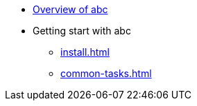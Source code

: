 * xref:index.adoc[Overview of abc]
* Getting start with abc
** xref:install.adoc[]
** xref:common-tasks.adoc[]
